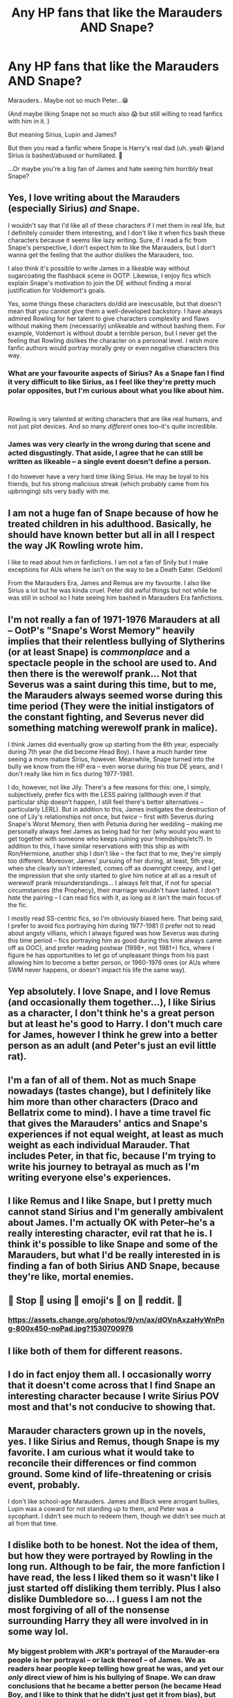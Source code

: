 #+TITLE: Any HP fans that like the Marauders AND Snape?

* Any HP fans that like the Marauders AND Snape?
:PROPERTIES:
:Author: Faithwisdom
:Score: 15
:DateUnix: 1552662377.0
:DateShort: 2019-Mar-15
:END:
Marauders.. Maybe not so much Peter...😁

(And maybe liking Snape not so much also 😱 but still willing to read fanfics with him in it. )

But meaning Sirius, Lupin and James?

But then you read a fanfic where Snape is Harry's real dad (uh..yeah 😁)and Sirius is bashed/abused or humiliated. 🤷

...Or maybe you're a big fan of James and hate seeing him horribly treat Snape?


** Yes, I love writing about the Marauders (especially Sirius) /and/ Snape.

I wouldn't say that I'd like all of these characters if I met them in real life, but I definitely consider them interesting, and I don't like it when fics bash these characters because it seems like lazy writing. Sure, if I read a fic from Snape's perspective, I don't expect him to like the Marauders, but I don't wanna get the feeling that the author dislikes the Marauders, too.

I also think it's possible to write James in a likeable way without sugarcoating the flashback scene in OOTP. Likewise, I enjoy fics which explain Snape's motivation to join the DE without finding a moral justification for Voldemort's goals.

Yes, some things these characters do/did are inexcusable, but that doesn't mean that you cannot give them a well-developed backstory. I have always admired Rowling for her talent to give characters complexity and flaws without making them (necessarily) unlikeable and without bashing them. For example, Voldemort is without doubt a terrible person, but I never get the feeling that Rowling dislikes the character on a personal level. I wish more fanfic authors would portray morally grey or even negative characters this way.
:PROPERTIES:
:Author: ohforce
:Score: 10
:DateUnix: 1552674360.0
:DateShort: 2019-Mar-15
:END:

*** What are your favourite aspects of Sirius? As a Snape fan I find it very difficult to like Sirius, as I feel like they're pretty much polar opposites, but I'm curious about what you like about him.

​

Rowling is very talented at writing characters that are like real humans, and not just plot devices. And so many /different/ ones too--it's quite incredible.
:PROPERTIES:
:Author: crunchy_nimieties
:Score: 2
:DateUnix: 1552681008.0
:DateShort: 2019-Mar-15
:END:


*** James was very clearly in the wrong during that scene and acted disgustingly. That aside, I agree that he can still be written as likeable -- a single event doesn't define a person.

I do however have a very hard time liking Sirius. He may be loyal to his friends, but his strong malicious streak (which probably came from his upbringing) sits very badly with me.
:PROPERTIES:
:Author: Fredrik1994
:Score: 2
:DateUnix: 1552707891.0
:DateShort: 2019-Mar-16
:END:


** I am not a huge fan of Snape because of how he treated children in his adulthood. Basically, he should have known better but all in all I respect the way JK Rowling wrote him.

I like to read about him in fanfictions. I am not a fan of Snily but I make exceptions for AUs where he isn't on the way to be a Death Eater. (Seldom)

From the Marauders Era, James and Remus are my favourite. I also like Sirius a lot but he was kinda cruel. Peter did awful things but not while he was still in school so I hate seeing him bashed in Marauders Era fanfictions.
:PROPERTIES:
:Author: ctml04
:Score: 7
:DateUnix: 1552663464.0
:DateShort: 2019-Mar-15
:END:


** I'm not really a fan of 1971-1976 Marauders at all -- OotP's "Snape's Worst Memory" heavily implies that their relentless bullying of Slytherins (or at least Snape) is /commonplace/ and a spectacle people in the school are used to. And then there is the werewolf prank... Not that Severus was a saint during this time, but to me, the Marauders always seemed worse during this time period (They were the initial instigators of the constant fighting, and Severus never did something matching werewolf prank in malice).

I think James did eventually grow up starting from the 6th year, especially during 7th year (he did become Head Boy). I have a much harder time seeing a more mature Sirius, however. Meanwhile, Snape turned into the bully we know from the HP era -- even worse during his true DE years, and I don't really like him in fics during 1977-1981.

I do, however, not like Jily. There's a few reasons for this: one, I simply, subjectively, prefer fics with the LESS pairing (allthough even if that particular ship doesn't happen, I still feel there's better alternatives -- particularly LERL). But in addition to this, James instigates the destruction of one of Lily's relationships not once, but /twice/ -- first with Severus during Snape's Worst Memory, then with Petunia during her wedding -- making me personally always feel James as being bad for her (why would you want to get together with someone who keeps ruining your friendships/etc?). In addition to this, I have similar reservations with this ship as with Ron/Hermione, another ship I don't like -- the fact that to me, they're simply too different. Moreover, James' pursuing of her during, at least, 5th year, when she clearly isn't interested, comes off as downright creepy, and I get the impression that she only started to give him notice at all as a result of werewolf prank misunderstandings... I always felt that, if not for special circumstances (the Prophecy), their marriage wouldn't have lasted. I don't /hate/ the pairing -- I can read fics with it, as long as it isn't the main focus of the fic.

I mostly read SS-centric fics, so I'm obviously biased here. That being said, I prefer to avoid fics portraying him during 1977-1981 (I prefer not to read about angsty villians, which I always figured was how Severus was during this time period -- fics portraying him as good during this time always came off as OOC), and prefer reading postwar (1998+, not 1981+) fics, where I figure he has opportunities to let go of unpleasant things from his past allowing him to become a better person, or 1960-1976 ones (or AUs where SWM never happens, or doesn't impact his life the same way).
:PROPERTIES:
:Author: Fredrik1994
:Score: 4
:DateUnix: 1552707783.0
:DateShort: 2019-Mar-16
:END:


** Yep absolutely. I love Snape, and I love Remus (and occasionally them together...), I like Sirius as a character, I don't think he's a great person but at least he's good to Harry. I don't much care for James, however I think he grew into a better person as an adult (and Peter's just an evil little rat).
:PROPERTIES:
:Author: knopflerpettydylan
:Score: 2
:DateUnix: 1552686925.0
:DateShort: 2019-Mar-16
:END:


** I'm a fan of all of them. Not as much Snape nowadays (tastes change), but I definitely like him more than other characters (Draco and Bellatrix come to mind). I have a time travel fic that gives the Marauders' antics and Snape's experiences if not *equal* weight, at least as much weight as each individual Marauder. That includes Peter, in that fic, because I'm trying to write his journey to betrayal as much as I'm writing everyone else's experiences.
:PROPERTIES:
:Author: darsynia
:Score: 2
:DateUnix: 1552691059.0
:DateShort: 2019-Mar-16
:END:


** I like Remus and I like Snape, but I pretty much cannot stand Sirius and I'm generally ambivalent about James. I'm actually OK with Peter--he's a really interesting character, evil rat that he is. I think it's possible to like Snape and some of the Marauders, but what I'd be really interested in is finding a fan of both Sirius AND Snape, because they're like, mortal enemies.
:PROPERTIES:
:Author: crunchy_nimieties
:Score: 2
:DateUnix: 1552677894.0
:DateShort: 2019-Mar-15
:END:


** 👏 Stop 👏 using 👏 emoji's 👏 on 👏 reddit. 👏
:PROPERTIES:
:Author: Ironworkshop
:Score: 2
:DateUnix: 1552671484.0
:DateShort: 2019-Mar-15
:END:

*** [[https://assets.change.org/photos/9/vn/ax/dOVnAxzaHyWnPng-800x450-noPad.jpg?1530700976]]
:PROPERTIES:
:Author: Threedom_isnt_3
:Score: 2
:DateUnix: 1552691354.0
:DateShort: 2019-Mar-16
:END:


** I like both of them for different reasons.
:PROPERTIES:
:Author: YOB1997
:Score: 1
:DateUnix: 1552669720.0
:DateShort: 2019-Mar-15
:END:


** I do in fact enjoy them all. I occasionally worry that it doesn't come across that I find Snape an interesting character because I write Sirius POV most and that's not conducive to showing that.
:PROPERTIES:
:Author: kopikuchi
:Score: 1
:DateUnix: 1552681517.0
:DateShort: 2019-Mar-15
:END:


** Marauder characters grown up in the novels, yes. I like Sirius and Remus, though Snape is my favorite. I am curious what it would take to reconcile their differences or find common ground. Some kind of life-threatening or crisis event, probably.

I don't like school-age Marauders. James and Black were arrogant bullies, Lupin was a coward for not standing up to them, and Peter was a sycophant. I didn't see much to redeem them, though we didn't see much at all from that time.
:PROPERTIES:
:Author: RunsLikeaSnail
:Score: 1
:DateUnix: 1552695060.0
:DateShort: 2019-Mar-16
:END:


** I dislike both to be honest. Not the idea of them, but how they were portrayed by Rowling in the long run. Although to be fair, the more fanfiction I have read, the less I liked them so it wasn't like I just started off disliking them terribly. Plus I also dislike Dumbledore so... I guess I am not the most forgiving of all of the nonsense surrounding Harry they all were involved in in some way lol.
:PROPERTIES:
:Author: Noexit007
:Score: 1
:DateUnix: 1552713685.0
:DateShort: 2019-Mar-16
:END:

*** My biggest problem with JKR's portrayal of the Marauder-era people is her portrayal -- or lack thereof -- of James. We as readers hear people keep telling how great he was, and yet our /only/ direct view of him is his bullying of Snape. We can draw conclusions that he became a better person (he became Head Boy, and I like to think that he didn't just get it from bias), but JKR /never/ portrays him in a good light (the "Lily, take Harry and run!" scene doesn't really count in either direction), to balance from what we saw in Sev's memories. This, IMO, is unfair to James. One thing I would have liked to see is Sirius and Remus, after Harry confronts them about Snape's Worst Memory, actually tell him anecdotes about James as a /truly likeable and good person/.
:PROPERTIES:
:Author: Fredrik1994
:Score: 1
:DateUnix: 1552782048.0
:DateShort: 2019-Mar-17
:END:


** Personally, I feel that James is morally no better than Snape, and if we're considering all these characters as simply characters I love them nearly equally because they result from some of the best snippets of writing in the series. Both characters are worth writing and writing well. They've both got a lot of interesting traits and potential.

That said I also think James Potter was an absolutely terrible person who was entirely irredeemable for his actions and I think most fans I've spoken to (American fans because I'm an American) misread Snape due to placing him in the wrong cultural context. That's not to argue that I think Snape can be redeemed, he can't really, but it's a little out there to say he stalked a girl he stopped talking to when she said ‘stop talking to me'.
:PROPERTIES:
:Author: Paranormal_Shitness
:Score: 1
:DateUnix: 1552672093.0
:DateShort: 2019-Mar-15
:END:

*** How is James irredeemable? I mean he pretty much was "redeemed" in canon. We know he grew out of his bad behaviour towards other students and became a far better person. In my experience, this is entirely plausible, and I've seen it happen frequently. Actually, when I look at people I went to school with, many of them totally changed after graduation. And I would argue that several of them are now better people. Yes, they did mean and stupid things, but they are not 15 anymore, and people /can/ grow out of bullying behaviour.

I would even argue that Snape can be redeemed, at least if you write about his youth. His behaviour as a teacher was appalling, but I think it's totally possible to find a way to redeem him as a young man (either before or right after he became a death eater).
:PROPERTIES:
:Author: ohforce
:Score: 8
:DateUnix: 1552673438.0
:DateShort: 2019-Mar-15
:END:

**** James Potter Joined the fight against wizard Hitler when he would have been fine if he just stayed on the sidelines

James Potter also befriended a werewolf which was a rare thing considering wizarding prejudice against werewolves

It's worth noting that in the first book McGonagall was quite broken up about James and lillys death

We also have to look at James potters last actions telling his wife and son to flee

bullying is wrong of course, but Voldemort is on the rise and this kid on the train is openly wanting to join said house

I picture those years at Hogwarts were a bit more dreary then Harrys first years
:PROPERTIES:
:Author: CommanderL3
:Score: 3
:DateUnix: 1552694773.0
:DateShort: 2019-Mar-16
:END:

***** A person could do all of those ‘nice' things for selfish reasons and James was never Shown to get better. We're only told he got better by people who found him charming. Sorry if I take that with a grain of salt. I love the character. I just think people really idealize him in a way that's just not healthy. It's not realistic for someone to treat someone as badly as he treated Snape for no reason and just suddenly grow up and ‘see the light'. Dying for your family is still a selfish action in many regards. One might do that out of ego. Not every martyr is Jesus.

The Soviets fought the Nazis too man. Not everyone does good things for altruistic reasons.
:PROPERTIES:
:Author: Paranormal_Shitness
:Score: -3
:DateUnix: 1552697508.0
:DateShort: 2019-Mar-16
:END:

****** I disagree people grow up for reasons all the time

snape was not a victimless party either he was hanging out with junior death eaters

Its not about idealizing its about knowing that some people get better as they age

soviets fought the nazis because hitler declared war on them

James as a pureblood could have sat the entire thing out but he decided to join Dumbledores little order

if he never grew as a person would dumbledore want someone like him in the order
:PROPERTIES:
:Author: CommanderL3
:Score: 1
:DateUnix: 1552698704.0
:DateShort: 2019-Mar-16
:END:

******* Justifications that come after the fact don't work so good though. James was a kid with a good home. He had money and access to everything he wanted. He picked a fight with Snape for no good reason, we're shown this in the year one flashback JK wrote it's literally canon. James was a popular kid and so was Sirius, both being in the community and having money/connections before Snape ever showed up which means the antagonistic attitude they took towards him likely made it more difficult for Snape to find friends in other positive influences Lilly easily became friends with.

And beyond that I was involved in activism in my youth. Many people in that field are in it for selfish reasons. James fighting Death Eaters does not make him a good person just because he did it.
:PROPERTIES:
:Author: Paranormal_Shitness
:Score: 0
:DateUnix: 1552700495.0
:DateShort: 2019-Mar-16
:END:

******** Snape insulted him first if you pay attention

activisim is far different then joining a fucking war activisim requires no effort risking your life is far far different
:PROPERTIES:
:Author: CommanderL3
:Score: 1
:DateUnix: 1552701031.0
:DateShort: 2019-Mar-16
:END:

********* We don't know what his position in the Order was, not everyone was a direct combatant and Even Then. Have you ever met the guys who join the military? Lots do it ‘for glory'. James could have been after social prestige and nothing more. I, personally, think that's most likely. People risk their lives for stupid shit every day.
:PROPERTIES:
:Author: Paranormal_Shitness
:Score: 0
:DateUnix: 1552701199.0
:DateShort: 2019-Mar-16
:END:

********** I think you have a massive basis against him for some reason

you seem to be unable to accept that fact people grow and mature

maybe you where bullied as a kid or something
:PROPERTIES:
:Author: CommanderL3
:Score: 5
:DateUnix: 1552701378.0
:DateShort: 2019-Mar-16
:END:


******** Remember that the kids that the kids that picked this fight, were some whose world had just been turned on its head because a war broke out founded in the same bigotry that house Slytherin is known for for centuries. So the idea that to them wanting to be in that house pretty much means you agree with those bigot ideas.
:PROPERTIES:
:Author: Schak_Raven
:Score: 1
:DateUnix: 1552701174.0
:DateShort: 2019-Mar-16
:END:

********* I don't see the point of this argument. I didn't say “this is the only reasonable reading of James Potter” I said “I don't think he's redeemable'.

It's an opinion. It was stated as an opinion and I'm entitled to think what I think. Personally, I've never met a James Potter type who wasn't a total trash person. No matter the heroic shit they'd done.

An individual reading is informed by life experience. This is mine. Arguing with me won't retroactively change the people I've known in my life, or the things I've learned. In my experience Martyrs are selfish people nine times out of ten. James has all the red flags I've personally been trained to see for that kind of person. That doesn't mean he is or isn't like that. It means it's how I perceive him and my perception is solid because he's not real so he can't prove himself.
:PROPERTIES:
:Author: Paranormal_Shitness
:Score: 1
:DateUnix: 1552702176.0
:DateShort: 2019-Mar-16
:END:

